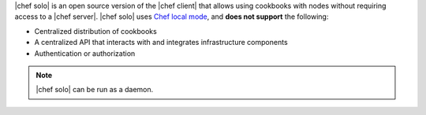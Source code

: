 .. The contents of this file may be included in multiple topics (using the includes directive).
.. The contents of this file should be modified in a way that preserves its ability to appear in multiple topics.

|chef solo| is an open source version of the |chef client| that allows using cookbooks with nodes without requiring access to a |chef server|. |chef solo| uses `Chef local mode <https://docs.chef.io/ctl_chef_client.html#run-in-local-mode>`_, and **does not support** the following:

* Centralized distribution of cookbooks
* A centralized API that interacts with and integrates infrastructure components
* Authentication or authorization

.. note:: |chef solo| can be run as a daemon. 

